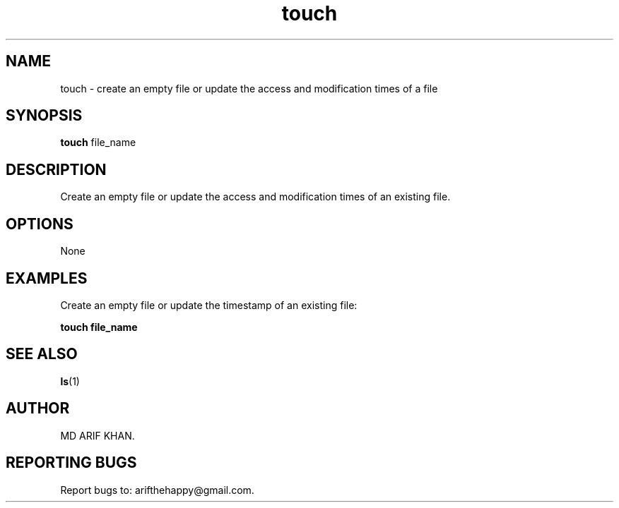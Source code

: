 .TH touch 1 "October 2023" "User Commands"

.SH NAME
touch \- create an empty file or update the access and modification times of a file

.SH SYNOPSIS
.B touch
file_name

.SH DESCRIPTION
Create an empty file or update the access and modification times of an existing file.

.SH OPTIONS
None

.SH EXAMPLES
Create an empty file or update the timestamp of an existing file:
.B
.PP
.B touch file_name

.SH SEE ALSO
.BR ls (1)

.SH AUTHOR
MD ARIF KHAN.

.SH REPORTING BUGS
Report bugs to: arifthehappy@gmail.com.
